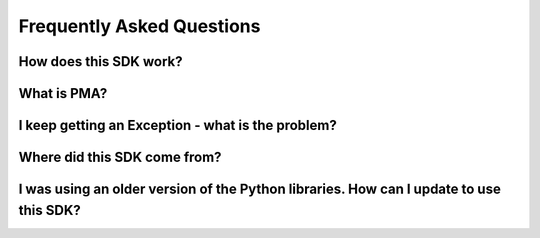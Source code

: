 ==========================
Frequently Asked Questions
==========================

How does this SDK work?
-----------------------

What is PMA?
------------

I keep getting an Exception - what is the problem?
--------------------------------------------------

Where did this SDK come from?
-----------------------------

I was using an older version of the Python libraries. How can I update to use this SDK?
---------------------------------------------------------------------------------------
